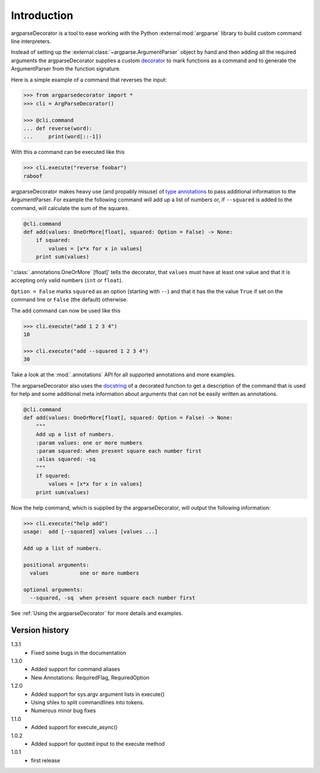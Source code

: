 Introduction
============

argparseDecorator is a tool to ease working with the Python :external:mod:`argparse`
library to build custom command line interpreters.

Instead of setting up the :external:class:`~argparse.ArgumentParser` object by hand and then adding
all the required arguments the argparseDecorator supplies a custom decorator_
to mark functions as a command and to generate the ArgumentParser
from the function signature.

Here is a simple example of a command that reverses the input:

.. code-block:: python

    >>> from argparsedecorator import *
    >>> cli = ArgParseDecorator()

    >>> @cli.command
    ... def reverse(word):
    ...     print(word[::-1])


With this a command can be executed like this

.. code:: python

    >>> cli.execute("reverse foobar")
    raboof


argparseDecorator makes heavy use (and propably misuse) of
`type annotations <https://docs.python.org/3/library/typing.html>`_ to
pass additional information to the ArgumentParser. For example the following
command will add up a list of numbers or, if ``--squared`` is added to the command,
will calculate the sum of the squares.

.. code-block:: python

    @cli.command
    def add(values: OneOrMore[float], squared: Option = False) -> None:
        if squared:
            values = [x*x for x in values]
        print sum(values)


':class:`.annotations.OneOrMore` [float]' tells the decorator, that ``values`` must have at least one value and
that it is accepting only valid numbers (``int`` or ``float``).

``Option = False`` marks ``squared`` as an option (starting with ``--``) and that it has
the the value ``True`` if set on the command line or ``False`` (the default) otherwise.

The ``add`` command can now be used like this

.. code:: python

    >>> cli.execute("add 1 2 3 4")
    10

    >>> cli.execute("add --squared 1 2 3 4")
    30

Take a look at the :mod:`.annotations` API for all supported annotations and more examples.

The argparseDecorator also uses the docstring_ of a decorated function to get a description
of the command that is used for help and some additional meta information about arguments
that can not be easily written as annotations.

.. code-block:: python

    @cli.command
    def add(values: OneOrMore[float], squared: Option = False) -> None:
        """
        Add up a list of numbers.
        :param values: one or more numbers
        :param squared: when present square each number first
        :alias squared: -sq
        """
        if squared:
            values = [x*x for x in values]
        print sum(values)


Now the help command, which is supplied by the argparseDecorator, will output the following information:

.. code:: python

    >>> cli.execute("help add")
    usage:  add [--squared] values [values ...]

    Add up a list of numbers.

    positional arguments:
      values          one or more numbers

    optional arguments:
      --squared, -sq  when present square each number first

See :ref:`Using the argparseDecorator` for more details and examples.

Version history
+++++++++++++++
1.3.1
    - Fixed some bugs in the documentation

1.3.0
    - Added support for command aliases
    - New Annotations: RequiredFlag, RequiredOption

1.2.0
    - Added support for sys.argv argument lists in execute()
    - Using shlex to split commandlines into tokens.
    - Numerous minor bug fixes

1.1.0
    - Added support for execute_async()

1.0.2
    - Added support for quoted input to the execute method

1.0.1
    - first release

.. _argparse: https://docs.python.org/3/library/argparse.html
.. _decorator: https://docs.python.org/3/glossary.html#term-decorator
.. _docstring: https://peps.python.org/pep-0257/
